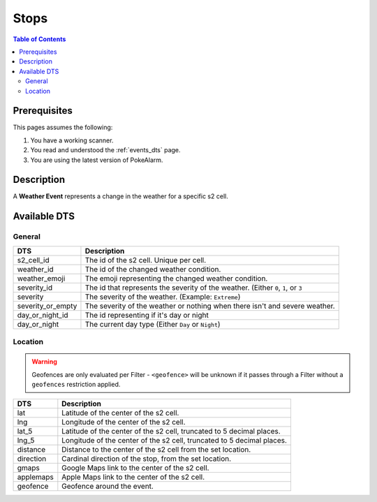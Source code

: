 Stops
=====================================

.. contents:: Table of Contents
   :depth: 2
   :local:


Prerequisites
-------------------------------------

This pages assumes the following:

1. You have a working scanner.
2. You read and understood the :ref:`events_dts` page.
3. You are using the latest version of PokeAlarm.


Description
-------------------------------------

A **Weather Event** represents a change in the weather for a specific s2 cell.


Available DTS
-------------------------------------


General
~~~~~~~~~~~~~~~~~~~~~~~~~~~~~~~~~~~~~

================= ===========================================================================
DTS               Description
================= ===========================================================================
s2_cell_id        The id of the s2 cell. Unique per cell.
weather_id        The id of the changed weather condition.
weather_emoji     The emoji representing the changed weather condition.
severity_id       The id that represents the severity of the weather. (Either ``0``, ``1``,
                  or ``3``
severity          The severity of the weather. (Example: ``Extreme``)
severity_or_empty The severity of the weather or nothing when there isn't and severe weather.
day_or_night_id   The id representing if it's day or night
day_or_night      The current day type (Either ``Day`` or ``Night``)
================= ===========================================================================


Location
~~~~~~~~~~~~~~~~~~~~~~~~~~~~~~~~~~~~~

.. warning::

    Geofences are only evaluated per Filter - ``<geofence>`` will be unknown if
    it passes through a Filter without a ``geofences`` restriction applied.

============ ======================================================================
DTS          Description
============ ======================================================================
lat          Latitude of the center of the s2 cell.
lng          Longitude of the center of the s2 cell.
lat_5        Latitude of the center of the s2 cell, truncated to 5 decimal places.
lng_5        Longitude of the center of the s2 cell, truncated to 5 decimal places.
distance     Distance to the center of the s2 cell from the set location.
direction    Cardinal direction of the stop, from the set location.
gmaps        Google Maps link to the center of the s2 cell.
applemaps    Apple Maps link to the center of the s2 cell.
geofence     Geofence around the event.
============ ======================================================================
